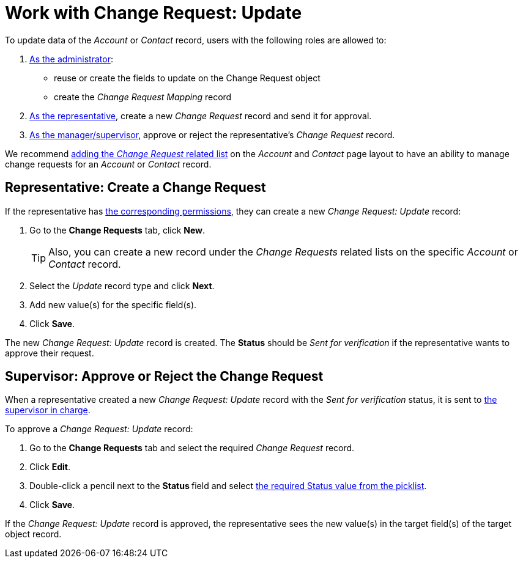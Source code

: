 = Work with Change Request: Update

To update data of the _Account_ or _Contact_ record, users with the
following roles are allowed to:

. xref:./configure-a-new-change-request-update.adoc[As the administrator]:
* reuse or create the fields to update on the [.object]#Change Request# object
* create the _Change Request Mapping_ record
. <<h2_1798626951, As the representative>>, create a new _Change Request_ record and send it for approval.
. <<h2_690152387, As the manager/supervisor>>, approve or reject the representative's _Change Request_ record.

We recommend https://help.salesforce.com/articleView?id=admin_files_related_list_setup.htm&type=5[adding the _Change Request_ related list] on the _Account_ and _Contact_ page layout to have an ability to manage change requests for an _Account_ or _Contact_ record.

[[h2_1798626951]]
== Representative: Create a Change Request

If the representative has xref:./index.adoc[the corresponding permissions], they can create a new _Change Request: Update_ record:

. Go to the *Change Requests* tab, click *New*.
+
[TIP]
====
Also, you can create a new record under the _Change Requests_ related lists on the specific _Account_ or _Contact_ record.
====
. Select the _Update_ record type and click *Next*.
. Add new value(s) for the specific field(s).
. Click *Save*.

The new _Change Request: Update_ record is created. The *Status* should be _Sent for verification_ if the representative wants to approve their request.

[[h2_690152387]]
== Supervisor: Approve or Reject the Change Request

When a representative created a new _Change Request: Update_ record with the _Sent for verification_ status, it is sent to xref:./index.adoc[the supervisor in charge].

To approve a _Change Request: Update_ record:

. Go to the *Change Requests* tab and select the required _Change Request_ record.
. Click *Edit*.
. Double-click a pencil next to the **Status **field and select xref:./change-request-field-reference.adoc[the required Status value from the picklist].
. Click *Save*.

If the _Change Request: Update_ record is approved, the representative sees the new value(s) in the target field(s) of the target object record.
